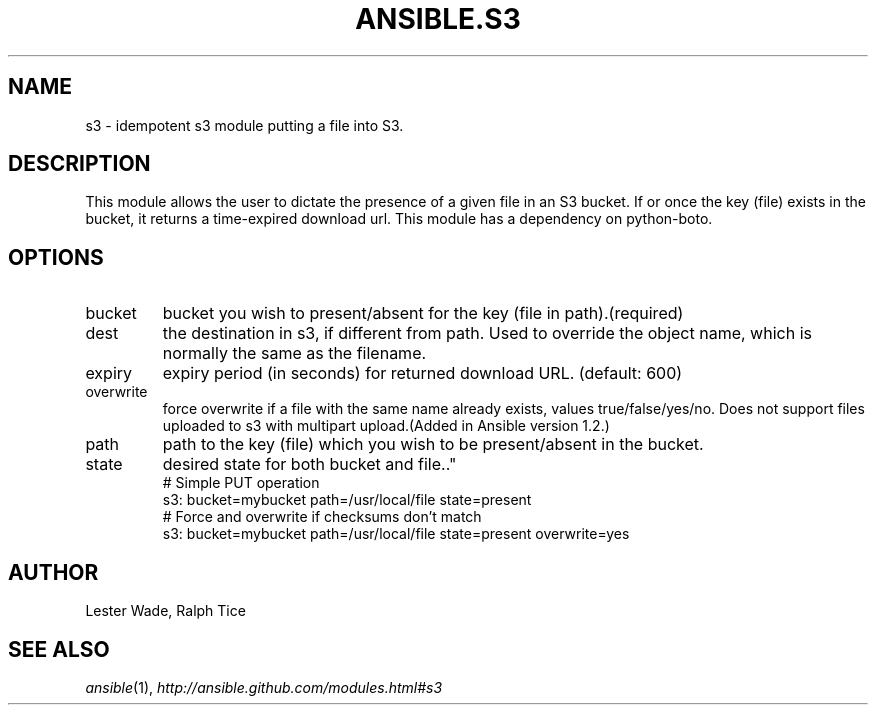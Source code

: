 .TH ANSIBLE.S3 3 "2013-07-05" "1.2.1" "ANSIBLE MODULES"
." generated from library/cloud/s3~e45b0f5fb17358dfa2741bce2615ef489c4f2dc0
.SH NAME
s3 \- idempotent s3 module putting a file into S3.
." ------ DESCRIPTION
.SH DESCRIPTION
.PP
This module allows the user to dictate the presence of a given file in an S3 bucket. If or once the key (file) exists in the bucket, it returns a time-expired download url. This module has a dependency on python-boto. 
." ------ OPTIONS
."
."
.SH OPTIONS
   
.IP bucket
bucket you wish to present/absent for the key (file in path).(required)   
.IP dest
the destination in s3, if different from path. Used to override the object name, which is normally the same as the filename.   
.IP expiry
expiry period (in seconds) for returned download URL. (default: 600)   
.IP overwrite
force overwrite if a file with the same name already exists, values true/false/yes/no. Does not support files uploaded to s3 with multipart upload.(Added in Ansible version 1.2.)
   
.IP path
path to the key (file) which you wish to be present/absent in the bucket.   
.IP state
desired state for both bucket and file.."
."
." ------ NOTES
."
."
." ------ EXAMPLES
." ------ PLAINEXAMPLES
.nf
# Simple PUT operation
   s3: bucket=mybucket path=/usr/local/file state=present
# Force and overwrite if checksums don't match
   s3: bucket=mybucket path=/usr/local/file state=present overwrite=yes

.fi

." ------- AUTHOR
.SH AUTHOR
Lester Wade, Ralph Tice
.SH SEE ALSO
.IR ansible (1),
.I http://ansible.github.com/modules.html#s3